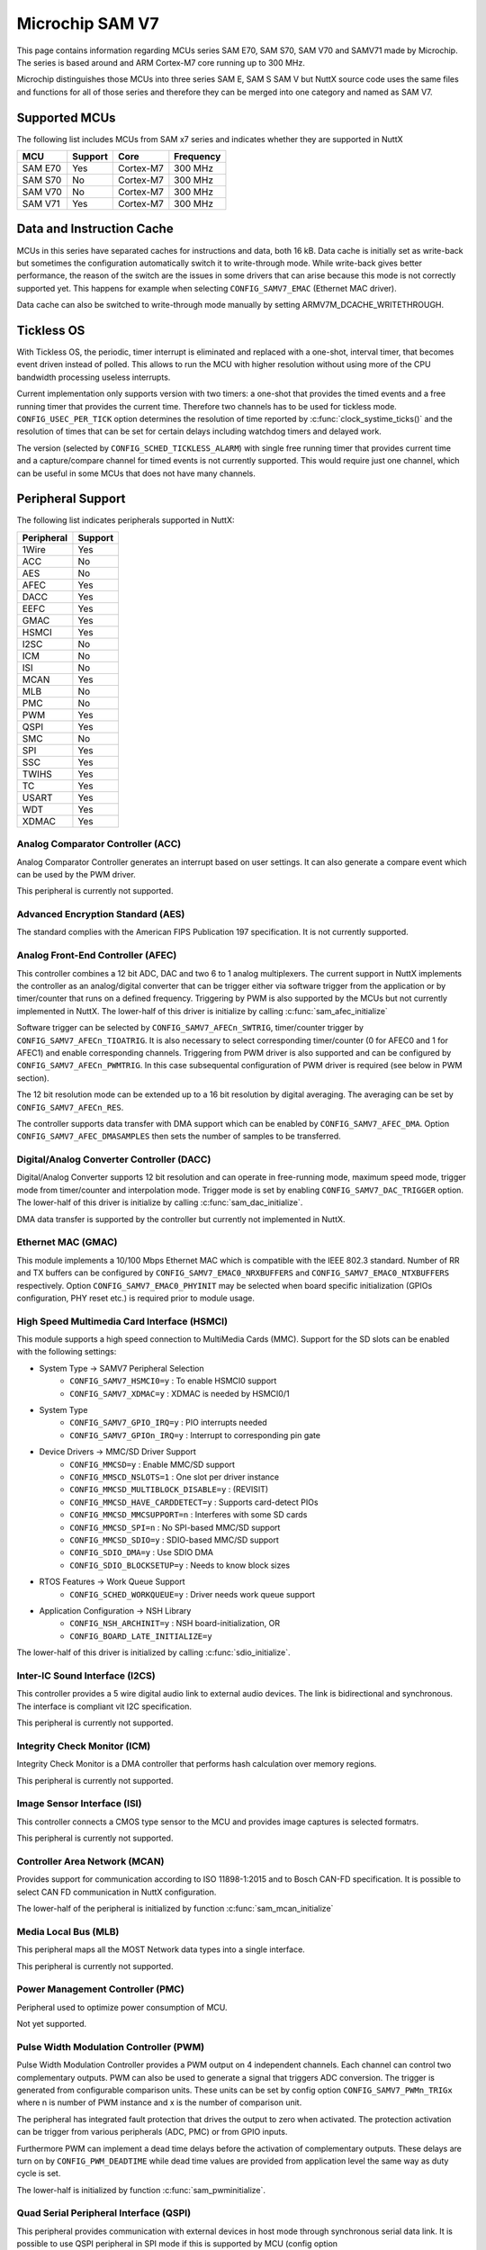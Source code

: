 ================
Microchip SAM V7
================

This page contains information regarding MCUs series SAM E70, SAM S70, SAM V70 and SAMV71 made
by Microchip. The series is based around and ARM Cortex-M7 core running up to 300 MHz.

Microchip distinguishes those MCUs into three series SAM E, SAM S SAM V but NuttX source code uses the
same files and functions for all of those series and therefore they can be merged into one category and
named as SAM V7.

Supported MCUs
==============

The following list includes MCUs from SAM x7 series and indicates whether they are supported in NuttX

=======  =======  ==============  =================
MCU      Support  Core            Frequency
=======  =======  ==============  =================
SAM E70  Yes      Cortex-M7       300 MHz
SAM S70  No       Cortex-M7       300 MHz
SAM V70  No       Cortex-M7       300 MHz
SAM V71  Yes      Cortex-M7       300 MHz
=======  =======  ==============  =================

Data and Instruction Cache
==========================

MCUs in this series have separated caches for instructions and data, both 16 kB. Data cache is
initially set as write-back but sometimes the configuration automatically switch it to write-through
mode. While write-back gives better performance, the reason of the switch are the issues in some
drivers that can arise because this mode is not correctly supported yet. This happens for example
when selecting ``CONFIG_SAMV7_EMAC`` (Ethernet MAC driver).

Data cache can also be switched to write-through mode manually by setting ARMV7M_DCACHE_WRITETHROUGH.

Tickless OS
===========

With Tickless OS, the periodic, timer interrupt is eliminated and replaced with a one-shot,
interval timer, that becomes event driven instead of polled. This allows to run the MCU with
higher resolution without using more of the CPU bandwidth processing useless interrupts.

Current implementation only supports version with two timers: a one-shot that provides the
timed events and a free running timer that provides the current time. Therefore two channels
has to be used for tickless mode. ``CONFIG_USEC_PER_TICK`` option determines the resolution
of time reported by :c:func:`clock_systime_ticks()` and the resolution of times that can be set
for certain delays including watchdog timers and delayed work.

The version (selected by ``CONFIG_SCHED_TICKLESS_ALARM``) with single free running timer that provides
current time and a capture/compare channel for timed events is not currently supported. This would
require just one channel, which can be useful in some MCUs that does not have many channels.

Peripheral Support
==================

The following list indicates peripherals supported in NuttX:

==========  =======
Peripheral  Support
==========  =======
1Wire       Yes
ACC         No
AES         No
AFEC        Yes
DACC        Yes
EEFC        Yes
GMAC        Yes
HSMCI       Yes
I2SC        No
ICM         No
ISI         No
MCAN        Yes
MLB         No
PMC         No
PWM         Yes
QSPI        Yes
SMC         No
SPI         Yes
SSC         Yes
TWIHS       Yes
TC          Yes
USART       Yes
WDT         Yes
XDMAC       Yes
==========  =======

Analog Comparator Controller (ACC)
----------------------------------

Analog Comparator Controller generates an interrupt based on user settings. It can also
generate a compare event which can be used by the PWM driver.

This peripheral is currently not supported.

Advanced Encryption Standard (AES)
----------------------------------

The standard complies with the American FIPS Publication 197 specification. It is not
currently supported.

Analog Front-End Controller (AFEC)
----------------------------------

This controller combines a 12 bit ADC, DAC and two 6 to 1 analog multiplexers. The current
support in NuttX implements the controller as an analog/digital converter that can be trigger
either via software trigger from the application or by timer/counter that runs on a defined
frequency. Triggering by PWM is also supported by the MCUs but not currently implemented
in NuttX. The lower-half of this driver is initialize by calling :c:func:`sam_afec_initialize`

Software trigger can be selected by ``CONFIG_SAMV7_AFECn_SWTRIG``, timer/counter trigger by
``CONFIG_SAMV7_AFECn_TIOATRIG``. It is also necessary to select corresponding timer/counter
(0 for AFEC0 and 1 for AFEC1) and enable corresponding channels. Triggering from PWM driver
is also supported and can be configured by ``CONFIG_SAMV7_AFECn_PWMTRIG``. In this case
subsequental configuration of PWM driver is required (see below in PWM section).

The 12 bit resolution mode can be extended up to a 16 bit resolution by digital averaging.
The averaging can be set by ``CONFIG_SAMV7_AFECn_RES``.

The controller supports data transfer with DMA support which can be enabled by ``CONFIG_SAMV7_AFEC_DMA``.
Option ``CONFIG_SAMV7_AFEC_DMASAMPLES`` then sets the number of samples to be transferred.

Digital/Analog Converter Controller (DACC)
------------------------------------------

Digital/Analog Converter supports 12 bit resolution and can operate in free-running mode, maximum
speed mode, trigger mode from timer/counter and interpolation mode. Trigger mode is set by
enabling ``CONFIG_SAMV7_DAC_TRIGGER`` option.  The lower-half of this driver is initialize by
calling :c:func:`sam_dac_initialize`.

DMA data transfer is supported by the controller but currently not implemented in NuttX.

Ethernet MAC (GMAC)
-------------------

This module implements a 10/100 Mbps Ethernet MAC which is compatible with the IEEE 802.3 standard.
Number of RR and TX buffers can be configured by ``CONFIG_SAMV7_EMAC0_NRXBUFFERS`` and
``CONFIG_SAMV7_EMAC0_NTXBUFFERS`` respectively. Option ``CONFIG_SAMV7_EMAC0_PHYINIT`` may be selected
when board specific initialization (GPIOs configuration, PHY reset etc.) is required prior to
module usage.

High Speed Multimedia Card Interface (HSMCI)
--------------------------------------------

This module supports a high speed connection to MultiMedia Cards (MMC). Support for
the SD slots can be enabled with the following settings:

- System Type -> SAMV7 Peripheral Selection
   - ``CONFIG_SAMV7_HSMCI0=y``                : To enable HSMCI0 support
   - ``CONFIG_SAMV7_XDMAC=y``                  : XDMAC is needed by HSMCI0/1

- System Type
   - ``CONFIG_SAMV7_GPIO_IRQ=y``               : PIO interrupts needed
   - ``CONFIG_SAMV7_GPIOn_IRQ=y``              : Interrupt to corresponding pin gate

- Device Drivers -> MMC/SD Driver Support
   - ``CONFIG_MMCSD=y``                        : Enable MMC/SD support
   - ``CONFIG_MMSCD_NSLOTS=1``                 : One slot per driver instance
   - ``CONFIG_MMCSD_MULTIBLOCK_DISABLE=y``     : (REVISIT)
   - ``CONFIG_MMCSD_HAVE_CARDDETECT=y``        : Supports card-detect PIOs
   - ``CONFIG_MMCSD_MMCSUPPORT=n``             : Interferes with some SD cards
   - ``CONFIG_MMCSD_SPI=n``                    : No SPI-based MMC/SD support
   - ``CONFIG_MMCSD_SDIO=y``                   : SDIO-based MMC/SD support
   - ``CONFIG_SDIO_DMA=y``                     : Use SDIO DMA
   - ``CONFIG_SDIO_BLOCKSETUP=y``              : Needs to know block sizes

- RTOS Features -> Work Queue Support
   - ``CONFIG_SCHED_WORKQUEUE=y``              : Driver needs work queue support

- Application Configuration -> NSH Library
   - ``CONFIG_NSH_ARCHINIT=y``                 : NSH board-initialization, OR
   - ``CONFIG_BOARD_LATE_INITIALIZE=y``

The lower-half of this driver is initialized by calling :c:func:`sdio_initialize`.

Inter-IC Sound Interface (I2CS)
-------------------------------

This controller provides a 5 wire digital audio link to external audio devices. The link
is bidirectional and synchronous. The interface is compliant vit I2C specification.

This peripheral is currently not supported.

Integrity Check Monitor (ICM)
-----------------------------

Integrity Check Monitor is a DMA controller that performs hash calculation over memory
regions.

This peripheral is currently not supported.

Image Sensor Interface (ISI)
----------------------------

This controller connects a CMOS type sensor to the MCU and provides image captures is
selected formatrs.

This peripheral is currently not supported.

Controller Area Network (MCAN)
------------------------------

Provides support for communication according to ISO 11898-1:2015 and to Bosch CAN-FD
specification. It is possible to select CAN FD communication in NuttX configuration.

The lower-half of the peripheral is initialized by function :c:func:`sam_mcan_initialize`

Media Local Bus (MLB)
---------------------

This peripheral maps all the MOST Network data types into a single interface.

This peripheral is currently not supported.

Power Management Controller (PMC)
---------------------------------

Peripheral used to optimize power consumption of MCU.

Not yet supported.

Pulse Width Modulation Controller (PWM)
---------------------------------------

Pulse Width Modulation Controller provides a PWM output on 4 independent channels. Each channel
can control two complementary outputs. PWM can also be used to generate a signal that triggers
ADC conversion. The trigger is generated from configurable comparison units. These units can be
set by config option ``CONFIG_SAMV7_PWMn_TRIGx`` where n is number of PWM instance and x is the number
of comparison unit.

The peripheral has integrated fault protection that drives the output to zero when activated. The
protection activation can be trigger from various peripherals (ADC, PMC) or from GPIO inputs.

Furthermore PWM can implement a dead time delays before the activation of complementary outputs.
These delays are turn on by ``CONFIG_PWM_DEADTIME`` while dead time values are provided from application
level the same way as duty cycle is set.

The lower-half is initialized by function :c:func:`sam_pwminitialize`.

Quad Serial Peripheral Interface (QSPI)
---------------------------------------

This peripheral provides communication with external devices in host mode through synchronous serial
data link. It is possible to use QSPI peripheral in SPI mode if this is supported by MCU (config option
``CONFIG_SAMV7_QSPI_SPI_MODE``).

The lower-half is initialized by function :c:func:`sam_qspi_initialize` in case of QSPI mode and by
:c:func:`sam_qspi_spi_initialize` in case of SPI mode.

Static Memory Controller (SMC)
------------------------------

This peripheral is a part of External Bus Interface (EBI) which is designed to ensure the successful
data transfer between several external devices and the microcontroller.

This controller is currently not supported.

Serial Peripheral Interface (SPI)
---------------------------------

This is a synchronous serial data link that provides communication with external devices in host
or client mode.

The peripheral is initialized by :c:func:`sam_spibus_initialize` function.

Synchronous Serial Controller (SSC)
-----------------------------------

This controller provides a synchronous communication link with external devices.

The controller is initialized by :c:func:`sam_ssc_initialize` function.

Two Wire Interface (TWIHS)
--------------------------

It interconnects components on a two-wire bus. The bus is made up of one clock line
and one data line.

Timer Counter (TC)
------------------

The peripheral implements four timer counter modules, each supporting three independent channels.

Universal Synchronous Asynchronous Receiver Transceiver (USART)
---------------------------------------------------------------

The MCU supports both UART and USART controllers. USART can be also used in RS-485 mode (enabled
by ``CONFIG_SAMV7_USARTx_RS485MODE`` option) or can be used with RX DMA support. For this purpose it
is required to configure idle bus timeout value in ``CONFIG_SAMV7_SERIAL_DMA_TIMEOUT``. This option
ensures data are read from the DMA buffer even if it is not full yet. TX DMA support is not implemented
as well as entire DMA support for UART peripheral.

USART/UART can be also used to emulate 1 wire interface. SAMv7 MCUs do not have build in support for
1 wire therefore external hardware as TX/RX connection or optical isolation might be required. Selecting
``CONFIG_SAMV7_UARTx_1WIREDRIVER`` enables 1 wire driver and sets USART/UART peripheral to this mode.
Output pins are configured as if serial mode was selected plus TX is open drain. SAMv7 part of the driver
is initialized by :c:func:`sam_1wireinitialize` with port number as an argument.

Watchdog Timer (WDT)
---------------------

The timer is used to prevent system lock-up if the software is trapped in a deadlock.

DMA Controller (XDMAC)
----------------------

This peripheral provides a central direct memory access controller which can perform
peripheral to memory or memory to memory transfers.

Supported Boards
================

For board documentation please refer to ``board/arm/samv7`` section to separate README files.

..
   .. toctree::
      :glob:
      :maxdepth: 1

      boards/*/*
